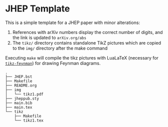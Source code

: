 * JHEP Template

This is a simple template for a JHEP paper with minor alterations:

1. References with arXiv numbers display the correct number of digits, and the
   link is updated to =arXiv.org/abs=
2. The =tikz/= directory contains standalone TikZ pictures which are copied to
   the =img/= directory after the make command

Executing =make= will compile the tikz pictures with LuaLaTeX (necessary for
[[https://jpellis.me/projects/tikz-feynman/][=tikz-feynman=]]) for drawing Feynman diagrams.

#+BEGIN_SRC
.
├── JHEP.bst
├── Makefile
├── README.org
├── img
│   └── tikz1.pdf
├── jheppub.sty
├── main.bib
├── main.tex
└── tikz
    ├── Makefile
    └── tikz1.tex
#+END_SRC
